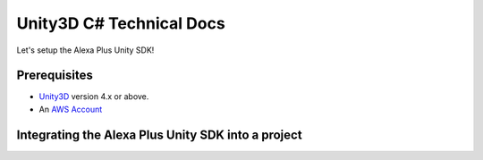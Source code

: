 *************************
Unity3D C# Technical Docs
*************************

Let's setup the Alexa Plus Unity SDK!

Prerequisites
=============

-  `Unity3D <https://unity3d.com/>`_ version 4.x or above.
-  An `AWS Account <https://aws.amazon.com/>`_

Integrating the Alexa Plus Unity SDK into a project
===================================================
